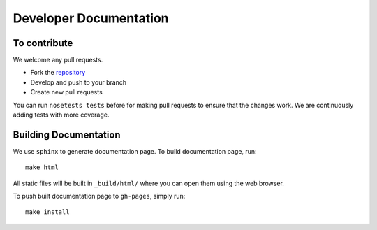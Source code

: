 =======================
Developer Documentation
=======================

To contribute
-------------

We welcome any pull requests.

* Fork the `repository <https://github.com/pavanramkumar/pyglmnet>`_
* Develop and push to your branch
* Create new pull requests

You can run ``nosetests tests`` before for making pull requests
to ensure that the changes work. We are continuously adding tests
with more coverage.


Building Documentation
----------------------

We use ``sphinx`` to generate documentation page. To build documentation page, run::

    make html

All static files will be built in ``_build/html/`` where you can open them using the web browser.

To push built documentation page to ``gh-pages``, simply run::

    make install
